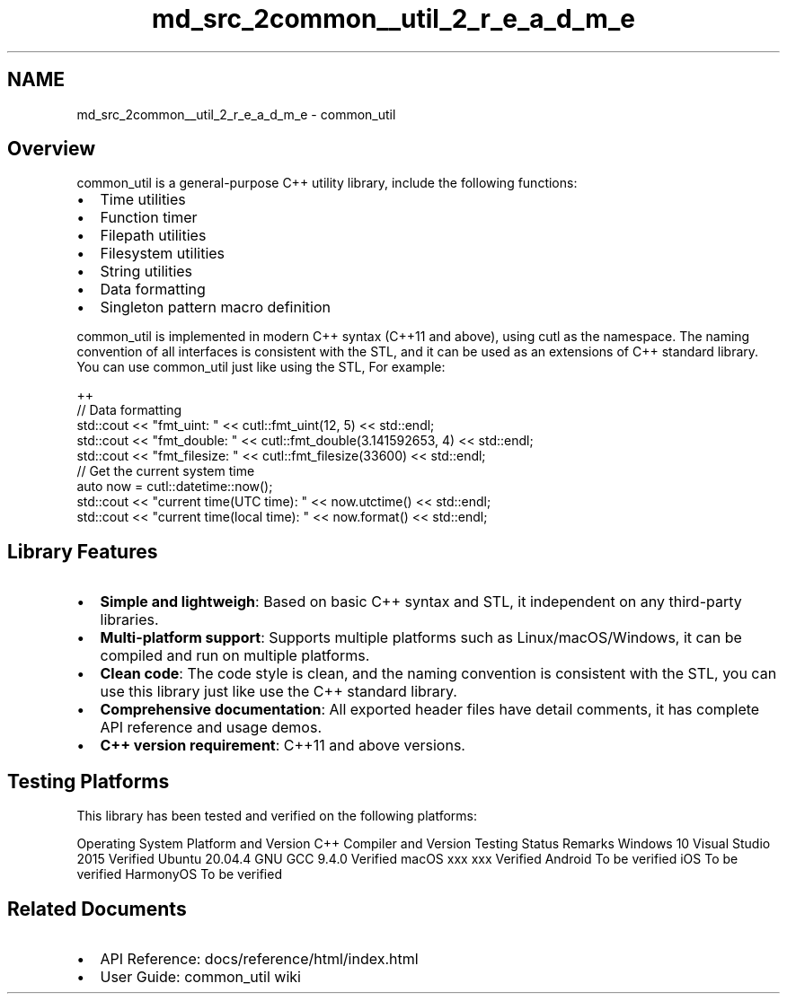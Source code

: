 .TH "md_src_2common__util_2_r_e_a_d_m_e" 3 "common_util" \" -*- nroff -*-
.ad l
.nh
.SH NAME
md_src_2common__util_2_r_e_a_d_m_e \- common_util 
.PP
 
.SH "Overview"
.PP
common_util is a general-purpose C++ utility library, include the following functions:
.PP
.IP "\(bu" 2
Time utilities
.IP "\(bu" 2
Function timer
.IP "\(bu" 2
Filepath utilities
.IP "\(bu" 2
Filesystem utilities
.IP "\(bu" 2
String utilities
.IP "\(bu" 2
Data formatting
.IP "\(bu" 2
Singleton pattern macro definition
.PP
.PP
common_util is implemented in modern C++ syntax (C++11 and above), using cutl as the namespace\&. The naming convention of all interfaces is consistent with the STL, and it can be used as an extensions of C++ standard library\&. You can use common_util just like using the STL, For example:
.PP
.PP
.nf
 ++
// Data formatting
std::cout << "fmt_uint: " << cutl::fmt_uint(12, 5) << std::endl;
std::cout << "fmt_double: " << cutl::fmt_double(3\&.141592653, 4) << std::endl;
std::cout << "fmt_filesize: " << cutl::fmt_filesize(33600) << std::endl;
// Get the current system time
auto now = cutl::datetime::now();
std::cout << "current time(UTC time): " << now\&.utctime() << std::endl;
std::cout << "current time(local time): " << now\&.format() << std::endl;
.fi
.PP
.SH "Library Features"
.PP
.IP "\(bu" 2
\fBSimple and lightweigh\fP: Based on basic C++ syntax and STL, it independent on any third-party libraries\&.
.IP "\(bu" 2
\fBMulti-platform support\fP: Supports multiple platforms such as Linux/macOS/Windows, it can be compiled and run on multiple platforms\&.
.IP "\(bu" 2
\fBClean code\fP: The code style is clean, and the naming convention is consistent with the STL, you can use this library just like use the C++ standard library\&.
.IP "\(bu" 2
\fBComprehensive documentation\fP: All exported header files have detail comments, it has complete API reference and usage demos\&.
.IP "\(bu" 2
\fBC++ version requirement\fP: C++11 and above versions\&.
.PP
.SH "Testing Platforms"
.PP
This library has been tested and verified on the following platforms:
.PP
Operating System Platform and Version   C++ Compiler and Version   Testing Status   Remarks    Windows 10   Visual Studio 2015   Verified   Ubuntu 20\&.04\&.4   GNU GCC 9\&.4\&.0   Verified   macOS xxx   xxx   Verified   Android   To be verified   iOS   To be verified   HarmonyOS   To be verified   
.SH "Related Documents"
.PP
.IP "\(bu" 2
API Reference: \fRdocs/reference/html/index\&.html\fP
.IP "\(bu" 2
User Guide: \fRcommon_util wiki\fP 
.PP


